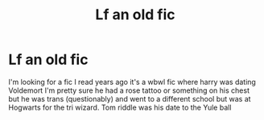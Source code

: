 #+TITLE: Lf an old fic

* Lf an old fic
:PROPERTIES:
:Author: cosmicjester18
:Score: 2
:DateUnix: 1593119426.0
:DateShort: 2020-Jun-26
:FlairText: What's That Fic?
:END:
I'm looking for a fic I read years ago it's a wbwl fic where harry was dating Voldemort I'm pretty sure he had a rose tattoo or something on his chest but he was trans (questionably) and went to a different school but was at Hogwarts for the tri wizard. Tom riddle was his date to the Yule ball

